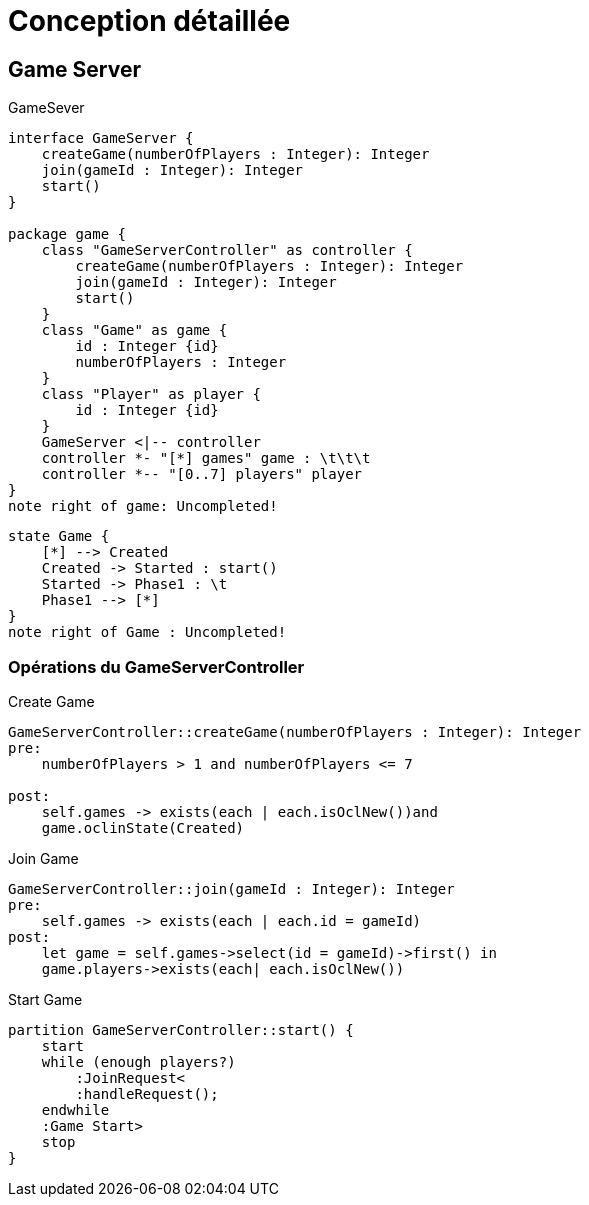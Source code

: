 = Conception détaillée


== Game Server

.GameSever
[plantuml]
....
interface GameServer {
    createGame(numberOfPlayers : Integer): Integer
    join(gameId : Integer): Integer
    start()
}

package game {
    class "GameServerController" as controller {
        createGame(numberOfPlayers : Integer): Integer
        join(gameId : Integer): Integer
        start()
    }
    class "Game" as game {
        id : Integer {id}
        numberOfPlayers : Integer
    }
    class "Player" as player {
        id : Integer {id}
    }
    GameServer <|-- controller
    controller *- "[*] games" game : \t\t\t
    controller *-- "[0..7] players" player
}
note right of game: Uncompleted!
....

[plantuml]
....
state Game {
    [*] --> Created
    Created -> Started : start()
    Started -> Phase1 : \t
    Phase1 --> [*]
}
note right of Game : Uncompleted!
....

=== Opérations du GameServerController

.Create Game
[source,OCL]
----
GameServerController::createGame(numberOfPlayers : Integer): Integer
pre:
    numberOfPlayers > 1 and numberOfPlayers <= 7

post:
    self.games -> exists(each | each.isOclNew())and
    game.oclinState(Created)
----

.Join Game
[source,OCL]
----
GameServerController::join(gameId : Integer): Integer
pre:
    self.games -> exists(each | each.id = gameId)
post:
    let game = self.games->select(id = gameId)->first() in
    game.players->exists(each| each.isOclNew())
----

.Start Game
[plantuml]
----
partition GameServerController::start() {
    start
    while (enough players?)
        :JoinRequest<
        :handleRequest();
    endwhile
    :Game Start>
    stop
}
----
